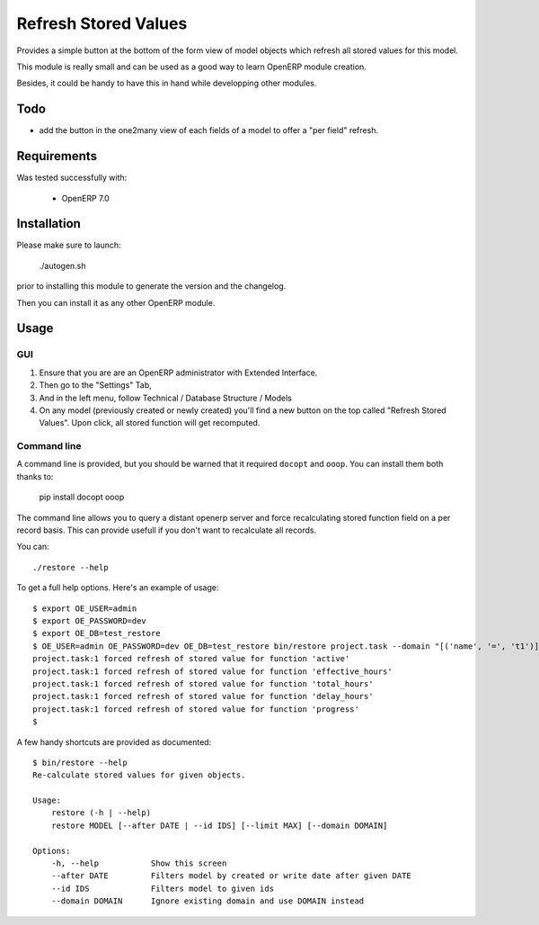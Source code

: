 =====================
Refresh Stored Values
=====================

Provides a simple button at the bottom of the form view of model objects which
refresh all stored values for this model.

This module is really small and can be used as a good way to learn OpenERP
module creation.

Besides, it could be handy to have this in hand while developping other modules.


Todo
----

- add the button in the one2many view of each fields of a model to
  offer a "per field" refresh.


Requirements
------------

Was tested successfully with:

 - OpenERP 7.0


Installation
------------

Please make sure to launch:

  ./autogen.sh

prior to installing this module to generate the version and the changelog.

Then you can install it as any other OpenERP module.


Usage
-----

GUI
"""

1. Ensure that you are are an OpenERP administrator with Extended Interface.
2. Then go to the "Settings" Tab,
3. And in the left menu, follow Technical / Database Structure / Models
4. On any model (previously created or newly created) you'll find a new button
   on the top called "Refresh Stored Values".  Upon click, all stored function
   will get recomputed.

Command line
""""""""""""

A command line is provided, but you should be warned that it required
``docopt`` and ``ooop``. You can install them both thanks to:

    pip install docopt ooop

The command line allows you to query a distant openerp server and force
recalculating stored function field on a per record basis. This can provide
usefull if you don't want to recalculate all records.

You can::

    ./restore --help

To get a full help options. Here's an example of usage::

    $ export OE_USER=admin
    $ export OE_PASSWORD=dev
    $ export OE_DB=test_restore
    $ OE_USER=admin OE_PASSWORD=dev OE_DB=test_restore bin/restore project.task --domain "[('name', '=', 't1')]"
    project.task:1 forced refresh of stored value for function 'active'
    project.task:1 forced refresh of stored value for function 'effective_hours'
    project.task:1 forced refresh of stored value for function 'total_hours'
    project.task:1 forced refresh of stored value for function 'delay_hours'
    project.task:1 forced refresh of stored value for function 'progress'
    $

A few handy shortcuts are provided as documented::

    $ bin/restore --help
    Re-calculate stored values for given objects.

    Usage:
        restore (-h | --help)
        restore MODEL [--after DATE | --id IDS] [--limit MAX] [--domain DOMAIN]

    Options:
        -h, --help           Show this screen
        --after DATE         Filters model by created or write date after given DATE
        --id IDS             Filters model to given ids
        --domain DOMAIN      Ignore existing domain and use DOMAIN instead
